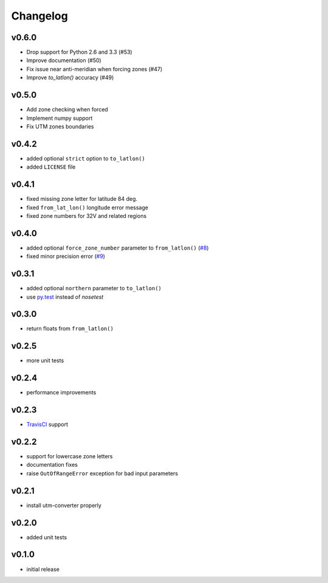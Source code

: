 Changelog
=========

v0.6.0
------

* Drop support for Python 2.6 and 3.3 (#53)
* Improve documentation (#50)
* Fix issue near anti-meridian when forcing zones (#47)
* Improve `to_latlon()` accuracy (#49)


v0.5.0
------

* Add zone checking when forced
* Implement numpy support
* Fix UTM zones boundaries


v0.4.2
------

* added optional ``strict`` option to ``to_latlon()``
* added ``LICENSE`` file


v0.4.1
------

* fixed missing zone letter for latitude 84 deg.
* fixed ``from_lat_lon()`` longitude error message
* fixed zone numbers for 32V and related regions


v0.4.0
------

* added optional ``force_zone_number`` parameter to ``from_latlon()`` (`#8 <https://github.com/Turbo87/utm/pull/8>`_)
* fixed minor precision error (`#9 <https://github.com/Turbo87/utm/pull/9>`_)


v0.3.1
------

* added optional ``northern`` parameter to ``to_latlon()``
* use `py.test <http://pytest.org/latest/>`_ instead of `nosetest`


v0.3.0
------

* return floats from ``from_latlon()``


v0.2.5
------

* more unit tests


v0.2.4
------

* performance improvements


v0.2.3
------

* `TravisCI <https://travis-ci.org/Turbo87/utm>`_ support


v0.2.2
------

* support for lowercase zone letters
* documentation fixes
* raise ``OutOfRangeError`` exception for bad input parameters


v0.2.1
------

* install utm-converter properly


v0.2.0
------

* added unit tests


v0.1.0
------

* initial release
